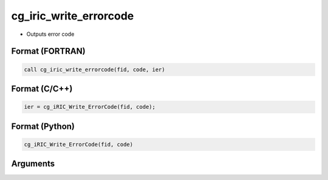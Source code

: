 cg_iric_write_errorcode
=========================

-  Outputs error code

Format (FORTRAN)
------------------
.. code-block:: fortran

   call cg_iric_write_errorcode(fid, code, ier)

Format (C/C++)
----------------
.. code-block:: c

   ier = cg_iRIC_Write_ErrorCode(fid, code);

Format (Python)
----------------
.. code-block:: python

   cg_iRIC_Write_ErrorCode(fid, code)

Arguments
---------

.. csv-table:: Arguments of cg_iric_write_errorcode
   :file: cg_iric_write_errorcode_args.csv
   :header-rows: 1

